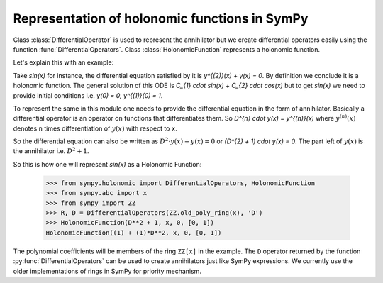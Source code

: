 Representation of holonomic functions in SymPy
==============================================

.. module:: sympy.holonomic.holonomic

Class :class:`DifferentialOperator` is used to represent the annihilator
but we create differential operators easily using the function
:func:`DifferentialOperators`. Class :class:`HolonomicFunction` represents a holonomic function.

Let's explain this with an example:

Take `\sin(x)` for instance, the differential equation satisfied by it
is `y^{(2)}(x) + y(x) = 0`. By definition we conclude it is a holonomic
function. The general solution of this ODE is
`C_{1} \cdot \sin(x) + C_{2} \cdot \cos(x)` but to get `\sin(x)` we need to
provide initial conditions i.e. `y(0) = 0, y^{(1)}(0) = 1`.

To represent the same in this module one needs to provide the differential
equation in the form of annihilator. Basically a differential operator is an
operator on functions that differentiates them. So `D^{n} \cdot y(x) = y^{(n)}(x)`
where :math:`y^{(n)}(x)` denotes ``n`` times differentiation of :math:`y(x)` with
respect to ``x``.

So the differential equation can also be written as
:math:`D^{2} \cdot y(x) + y(x) = 0` or `(D^{2} + 1) \cdot y(x) = 0`.
The part left of :math:`y(x)` is the annihilator i.e. :math:`D^{2}+1`.

So this is how one will represent `\sin(x)` as a Holonomic Function:

    >>> from sympy.holonomic import DifferentialOperators, HolonomicFunction
    >>> from sympy.abc import x
    >>> from sympy import ZZ
    >>> R, D = DifferentialOperators(ZZ.old_poly_ring(x), 'D')
    >>> HolonomicFunction(D**2 + 1, x, 0, [0, 1])
    HolonomicFunction((1) + (1)*D**2, x, 0, [0, 1])

The polynomial coefficients will be members of the ring ``ZZ[x]`` in the example.
The ``D`` operator returned by the function :py:func:`DifferentialOperators` can
be used to create annihilators just like SymPy expressions.
We currently use the older implementations of rings in SymPy for priority mechanism.
